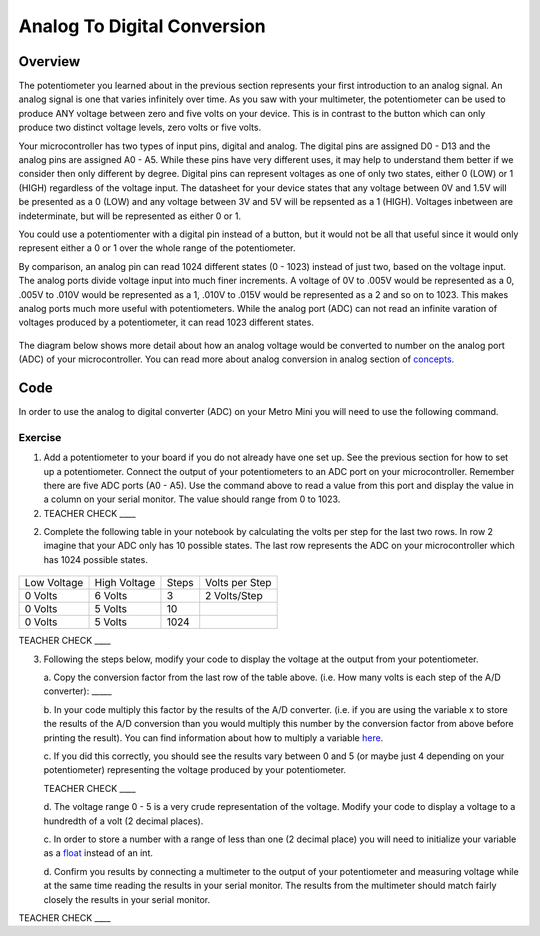 Analog To Digital Conversion
============================

Overview
--------

The potentiometer you learned about in the previous section represents your first introduction to an analog signal. An analog signal is one 
that varies infinitely over time. As you saw with your multimeter, the potentiometer can be used to produce ANY voltage between zero and
five volts on your device. This is in contrast to the button which can only produce two distinct voltage levels, zero volts or five volts. 

Your microcontroller has two types of input pins, digital and analog. The digital pins are assigned D0 - D13 and the analog pins are assigned A0 - A5. 
While these pins have very different uses, it may help to understand them better if we consider then only different by degree. Digital pins can represent
voltages as one of only two states, either 0 (LOW) or 1 (HIGH) regardless of the voltage input. The datasheet for your device states that any 
voltage between 0V and 1.5V will be presented as a 0 (LOW) and any voltage between 3V and 5V will be repsented as a 1 (HIGH). Voltages inbetween are 
indeterminate, but will be represented as either 0 or 1. 

You could use a potentiomenter with a digital pin instead of a button, but it would not be all that useful since it would only represent either a 0 or 1
over the whole range of the potentiometer.

By comparison, an analog pin can read 1024 different states (0 - 1023) instead of just two, based on the voltage input. The analog ports divide voltage input into much 
finer increments. A voltage of 0V to .005V would be represented as a 0, .005V to .010V would be represented as a 1, .010V to .015V would be represented as a 2 and so on to 
1023. This makes analog ports much more useful with potentiometers. While the analog port (ADC) can not read an infinite varation of voltages produced by a potentiometer, it can
read 1023 different states.

.. figure:: images/image122.png
   :alt: 

The diagram below shows more detail about how an analog voltage would be converted to number on the analog port (ADC) of your
microcontroller. You can read more about analog conversion in
analog section of
`concepts <https://docs.google.com/document/d/1BmZbXzxnD2j17QToSZ9jeZmnP7burwfksfQq2v4zu-Y/edit#bookmark=id.kxihcorejof7>`__.

.. figure:: images/image109.png
   :alt: 

Code
----

In order to use the analog to digital converter (ADC) on your Metro Mini
you will need to use the following command.

.. figure:: images/image99.png
   :alt: 

Exercise
~~~~~~~~

1. Add a potentiometer to your board if you do not already have one set up. See the 
   previous section for how to set up a potentiometer. Connect the output of your potentiometers to an ADC port on
   your microcontroller. Remember there are five ADC ports (A0 - A5). Use the command above to read a value 
   from this port and display the value in a column on your serial monitor. The
   value should range from 0 to 1023.

2. TEACHER CHECK \_\_\_\_

2. Complete the following table in your notebook by calculating the volts per step for the 
   last two rows. In row 2 imagine that your ADC only has 10 possible states. The last row represents the 
   ADC on your microcontroller which has 1024 possible states. 

.. figure:: images/image17.png
   :alt: 

+---------------+----------------+---------+------------------+
| Low Voltage   | High Voltage   | Steps   | Volts per Step   |
+---------------+----------------+---------+------------------+
| 0 Volts       | 6 Volts        | 3       | 2 Volts/Step     |
+---------------+----------------+---------+------------------+
| 0 Volts       | 5 Volts        | 10      |                  |
+---------------+----------------+---------+------------------+
| 0 Volts       | 5 Volts        | 1024    |                  |
+---------------+----------------+---------+------------------+

TEACHER CHECK \_\_\_\_

3. Following the steps below, modify your code to display the voltage at the output from your
   potentiometer. 

   a. Copy the conversion factor from the last row of the table above. (i.e. How many
   volts is each step of the A/D converter): \_\_\_\_\_
   
   b. In your code multiply this factor by the results of the A/D
   converter. (i.e. if you are using the variable x to store the results
   of the A/D conversion than you would multiply this number by the
   conversion factor from above before printing the result). You can
   find information about how to multiply a variable
   `here <https://www.google.com/url?q=https://docs.google.com/document/d/1BmZbXzxnD2j17QToSZ9jeZmnP7burwfksfQq2v4zu-Y/edit%23heading%3Dh.j1vujjth5hql&sa=D&ust=1587613173936000>`__.
   
   c. If you did this correctly, you should see the results vary between 0
   and 5 (or maybe just 4 depending on your potentiometer) representing
   the voltage produced by your potentiometer.

   TEACHER CHECK \_\_\_\_

   d. The voltage range 0 - 5 is a very crude representation of the
   voltage. Modify your code to display a voltage to a hundredth of a
   volt (2 decimal places).

   c. In order to store a number with a range of less than one (2 decimal
   place) you will need to initialize your variable as a
   `float <https://www.google.com/url?q=https://docs.google.com/document/d/1BmZbXzxnD2j17QToSZ9jeZmnP7burwfksfQq2v4zu-Y/edit%23heading%3Dh.86fwcjklmgvf&sa=D&ust=1587613173937000>`__ instead
   of an int.
   
   d. Confirm you results by connecting a multimeter to the output of your
   potentiometer and measuring voltage while at the same time reading the results in your serial monitor. The results from the multimeter
   should match fairly closely the results in your serial monitor.

TEACHER CHECK \_\_\_\_
